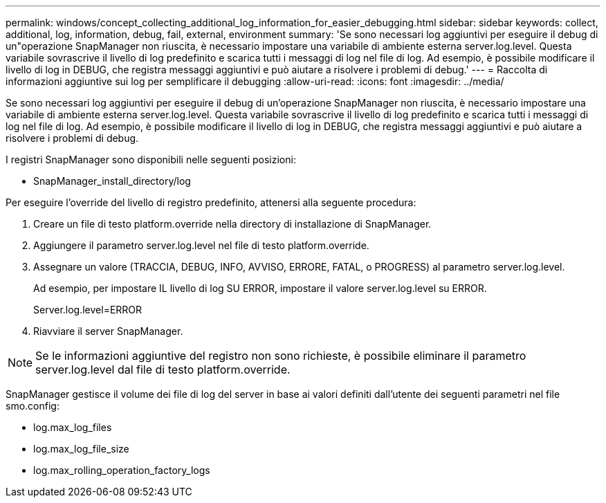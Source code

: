 ---
permalink: windows/concept_collecting_additional_log_information_for_easier_debugging.html 
sidebar: sidebar 
keywords: collect, additional, log, information, debug, fail, external, environment 
summary: 'Se sono necessari log aggiuntivi per eseguire il debug di un"operazione SnapManager non riuscita, è necessario impostare una variabile di ambiente esterna server.log.level. Questa variabile sovrascrive il livello di log predefinito e scarica tutti i messaggi di log nel file di log. Ad esempio, è possibile modificare il livello di log in DEBUG, che registra messaggi aggiuntivi e può aiutare a risolvere i problemi di debug.' 
---
= Raccolta di informazioni aggiuntive sui log per semplificare il debugging
:allow-uri-read: 
:icons: font
:imagesdir: ../media/


[role="lead"]
Se sono necessari log aggiuntivi per eseguire il debug di un'operazione SnapManager non riuscita, è necessario impostare una variabile di ambiente esterna server.log.level. Questa variabile sovrascrive il livello di log predefinito e scarica tutti i messaggi di log nel file di log. Ad esempio, è possibile modificare il livello di log in DEBUG, che registra messaggi aggiuntivi e può aiutare a risolvere i problemi di debug.

I registri SnapManager sono disponibili nelle seguenti posizioni:

* SnapManager_install_directory/log


Per eseguire l'override del livello di registro predefinito, attenersi alla seguente procedura:

. Creare un file di testo platform.override nella directory di installazione di SnapManager.
. Aggiungere il parametro server.log.level nel file di testo platform.override.
. Assegnare un valore (TRACCIA, DEBUG, INFO, AVVISO, ERRORE, FATAL, o PROGRESS) al parametro server.log.level.
+
Ad esempio, per impostare IL livello di log SU ERROR, impostare il valore server.log.level su ERROR.

+
Server.log.level=ERROR

. Riavviare il server SnapManager.



NOTE: Se le informazioni aggiuntive del registro non sono richieste, è possibile eliminare il parametro server.log.level dal file di testo platform.override.

SnapManager gestisce il volume dei file di log del server in base ai valori definiti dall'utente dei seguenti parametri nel file smo.config:

* log.max_log_files
* log.max_log_file_size
* log.max_rolling_operation_factory_logs

